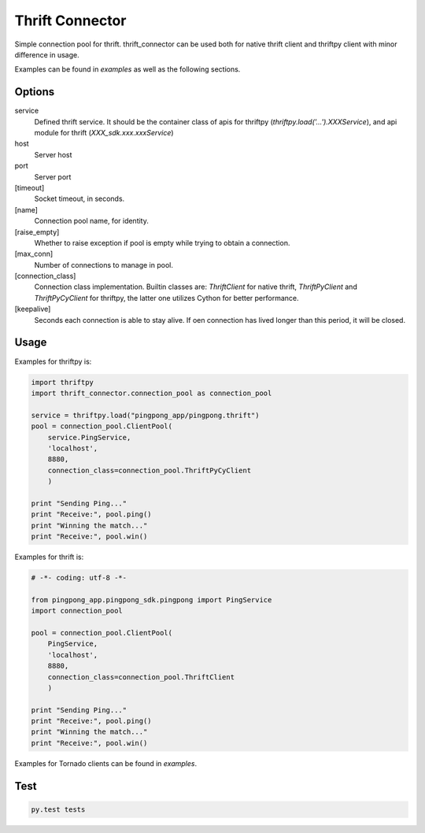 Thrift Connector
================

Simple connection pool for thrift. thrift_connector can be used both for
native thrift client and thriftpy client with minor difference in usage.

Examples can be found in `examples` as well as the following sections.


Options
-------

service
    Defined thrift service. It should be the container class of apis for thriftpy (`thriftpy.load('...').XXXService`), and api module for thrift (`XXX_sdk.xxx.xxxService`)
host
    Server host
port
    Server port
[timeout]
    Socket timeout, in seconds.
[name]
    Connection pool name, for identity.
[raise_empty]
    Whether to raise exception if pool is empty while trying to obtain a connection.
[max_conn]
    Number of connections to manage in pool.
[connection_class]
    Connection class implementation. Builtin classes are: `ThriftClient` for native thrift, `ThriftPyClient` and `ThriftPyCyClient` for thriftpy, the latter one utilizes Cython for better performance.
[keepalive]
    Seconds each connection is able to stay alive. If oen connection has lived longer than this period, it will be closed.

Usage
-----


Examples for thriftpy is:

.. code:: python

    import thriftpy
    import thrift_connector.connection_pool as connection_pool

    service = thriftpy.load("pingpong_app/pingpong.thrift")
    pool = connection_pool.ClientPool(
        service.PingService,
        'localhost',
        8880,
        connection_class=connection_pool.ThriftPyCyClient
        )

    print "Sending Ping..."
    print "Receive:", pool.ping()
    print "Winning the match..."
    print "Receive:", pool.win()

Examples for thrift is:

.. code:: python

    # -*- coding: utf-8 -*-

    from pingpong_app.pingpong_sdk.pingpong import PingService
    import connection_pool

    pool = connection_pool.ClientPool(
        PingService,
        'localhost',
        8880,
        connection_class=connection_pool.ThriftClient
        )

    print "Sending Ping..."
    print "Receive:", pool.ping()
    print "Winning the match..."
    print "Receive:", pool.win()

Examples for Tornado clients can be found in `examples`.

Test
----

.. code:: python

    py.test tests
